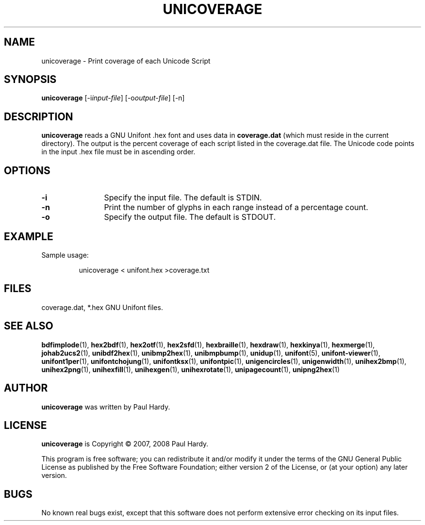 .TH UNICOVERAGE 1 "2007 Dec 31"
.SH NAME
unicoverage \- Print coverage of each Unicode Script
.SH SYNOPSIS
\fBunicoverage \fP[\-i\fIinput-file\fP] [\-o\fIoutput-file\fP] [\-n]
.SH DESCRIPTION
.B unicoverage
reads a GNU Unifont .hex font and uses data in
.B coverage.dat
(which must reside in the current directory).  The output is
the percent coverage of each script listed in the coverage.dat
file.  The Unicode code points in the input .hex file must be
in ascending order.
.SH OPTIONS
.TP 12
\fB\-i\fP
Specify the input file. The default is STDIN.
.TP
\fB\-n\fP
Print the number of glyphs in each range instead of
a percentage count.
.TP
\fB\-o\fP
Specify the output file. The default is STDOUT.
.SH EXAMPLE
Sample usage:
.PP
.RS
unicoverage < unifont.hex >coverage.txt
.RE
.SH FILES
coverage.dat, *.hex GNU Unifont files.
.SH SEE ALSO
.BR bdfimplode (1),
.BR hex2bdf (1),
.BR hex2otf (1),
.BR hex2sfd (1),
.BR hexbraille (1),
.BR hexdraw (1),
.BR hexkinya (1),
.BR hexmerge (1),
.BR johab2ucs2 (1),
.BR unibdf2hex (1),
.BR unibmp2hex (1),
.BR unibmpbump (1),
.BR unidup (1),
.BR unifont (5),
.BR unifont-viewer (1),
.BR unifont1per (1),
.BR unifontchojung (1),
.BR unifontksx (1),
.BR unifontpic (1),
.BR unigencircles (1),
.BR unigenwidth (1),
.BR unihex2bmp (1),
.BR unihex2png (1),
.BR unihexfill (1),
.BR unihexgen (1),
.BR unihexrotate (1),
.BR unipagecount (1),
.BR unipng2hex (1)
.SH AUTHOR
.B unicoverage
was written by Paul Hardy.
.SH LICENSE
.B unicoverage
is Copyright \(co 2007, 2008 Paul Hardy.
.PP
This program is free software; you can redistribute it and/or modify
it under the terms of the GNU General Public License as published by
the Free Software Foundation; either version 2 of the License, or
(at your option) any later version.
.SH BUGS
No known real bugs exist, except that this software does not perform
extensive error checking on its input files.
